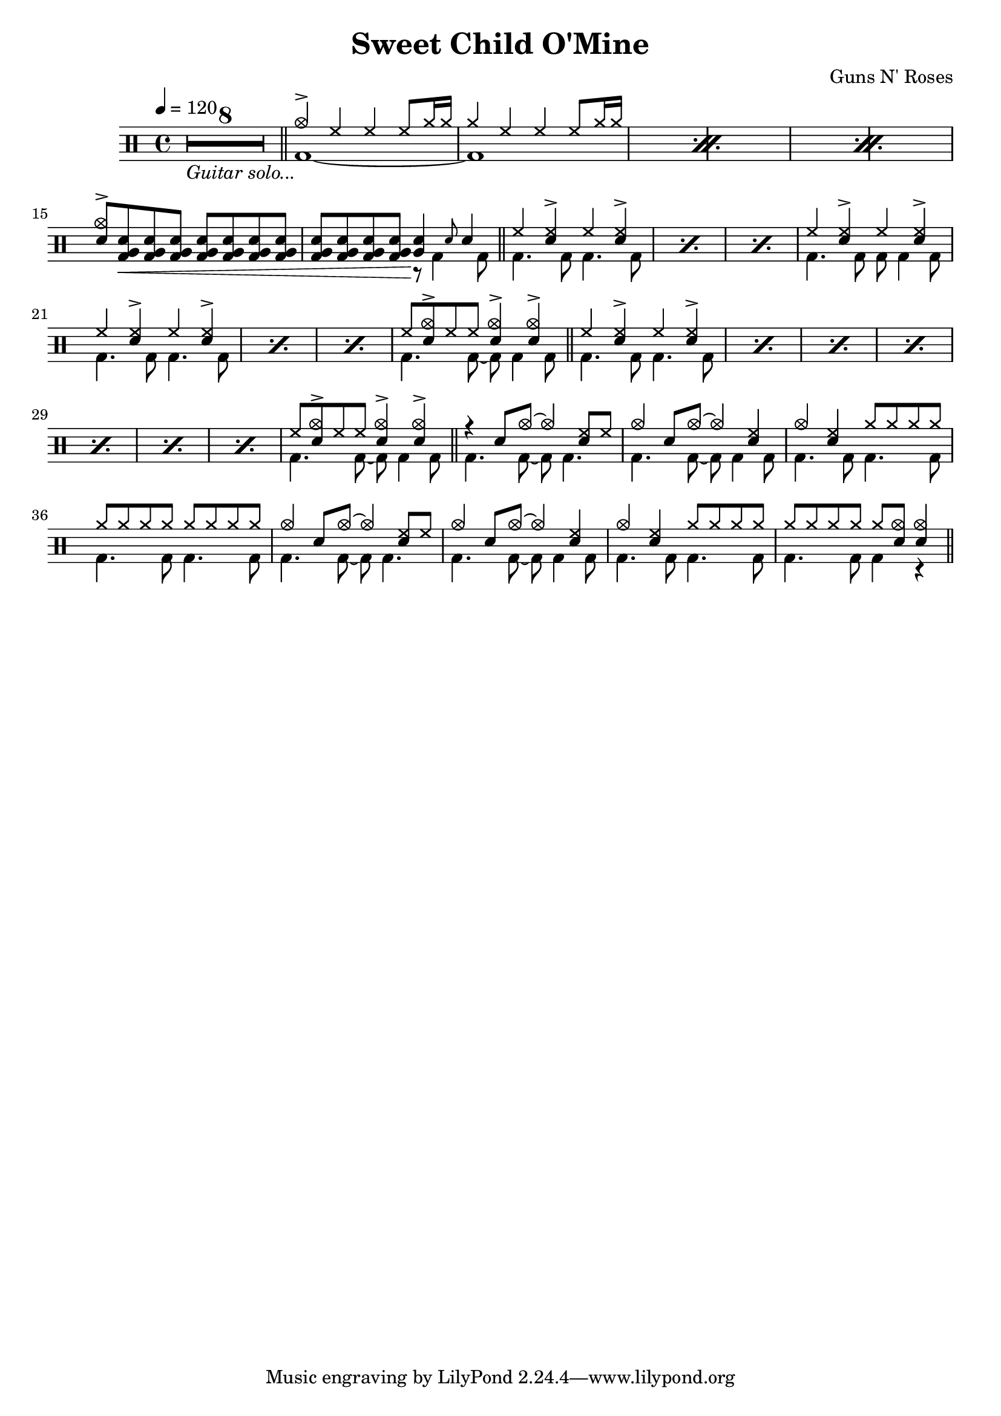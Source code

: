 \version "2.22.0"
\header {
  title = "Sweet Child O'Mine"
  composer = "Guns N' Roses"
}
\layout {
}

intro-guitar =  {
  \compressMMRests {
    <>_\markup { \italic "Guitar solo..." }
    \override MultiMeasureRest.expand-limit = #1 R1*8  }
    \bar "||"
  }

intro-drums = \drummode {
  \repeat percent 3 <<
    {
      cymca4^> hh4 4 8 cymr16 16
      cymr4 hh4 4 8 cymr16 16
    } \\ {
      bd1~
      1
    }
  >>
  {
    \stemUp {
      <cymca sn>8^> <sn tomfh bd>\< \repeat unfold 6 <sn tomfh bd>
      \repeat unfold 3 <sn tomfh bd> <sn tomfh bd>\! } <<
        {
          <sn tomfh>4 \grace sn8 sn4
        } \\
        {
          r8 bd4 bd8
        }
      >>
  }
  \bar "||"
}

intro = {
  \intro-guitar
  \intro-drums
}

A-h = \drummode { hh4 <hh sn>^> hh <hh sn>^> }
A-f = \drummode { bd4. 8 4. 8 }
A-p = << \A-h \\ \A-f >>
A-fill = \drummode <<
  {
    hh8 <cymca sn>8^> hh8 8 <sn cymca>4^> 4^>
  } \\ {
    bd4. 8~ 8 4 8
  }
>>
A.1 = \drummode {
  \repeat percent 3 \A-p
  << \A-h \\ { bd4. 8 8 4 8 } >>
  \repeat percent 3 \A-p
  \A-fill \bar "||"
}
A.2 = \drummode {
  \repeat percent 7 \A-p
  \A-fill \bar "||"
}
B = \drummode {
  << { r4 sn8 cymca8~ 4 <hh sn>8 hh8 } \\ { bd4. 8~ 8 4. } >>
  << { cymca4 sn8 cymca8~ 4 <hh sn>4 } \\ { bd4. 8~ 8 4 8 } >>
  << { cymca4 <hh sn> cymr8 8 8 8 } \\ \A-f >>
  << { \repeat unfold 8 cymr8 } \\ \A-f >>
  << { cymca4 sn8 cymca8~ 4 <hh sn>8 hh8 } \\ { bd4. 8~ 8 4. } >>
  << { cymca4 sn8 cymca8~ 4 <hh sn>4 } \\ { bd4. 8~ 8 4 8 } >>
  << { cymca4 <hh sn> cymr8 8 8 8 } \\ \A-f >>
  << { cymr8 8 8 8 8 <cymca sn>8 4 } \\ { bd4. 8 4 r } >> \bar "||"
}

\new DrumStaff {
  \time 4/4
  \tempo 4 = 120
  \intro
  \A.1
  \A.2
  \B
}
